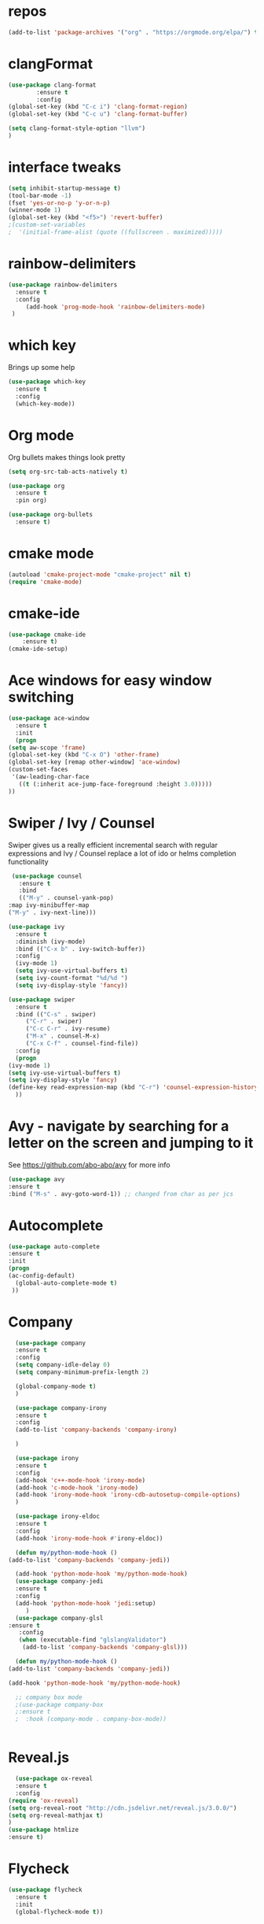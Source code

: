 #+STARTUP: overview 
#+PROPERTY: header-args :comments yes :results silent
* repos
 #+BEGIN_SRC emacs-lisp
  (add-to-list 'package-archives '("org" . "https://orgmode.org/elpa/") t)

 #+END_SRC
* clangFormat
 #+Begin_SRC emacs-lisp
   (use-package clang-format
	       :ensure t
	       :config
   (global-set-key (kbd "C-c i") 'clang-format-region)
   (global-set-key (kbd "C-c u") 'clang-format-buffer)

   (setq clang-format-style-option "llvm")
   )
 #+END_SRC
* interface tweaks
 #+BEGIN_SRC emacs-lisp
   (setq inhibit-startup-message t)
   (tool-bar-mode -1)
   (fset 'yes-or-no-p 'y-or-n-p)
   (winner-mode 1)
   (global-set-key (kbd "<f5>") 'revert-buffer)
   ;(custom-set-variables
   ;  '(initial-frame-alist (quote ((fullscreen . maximized)))))
 #+END_SRC

* rainbow-delimiters
 #+BEGIN_SRC emacs-lisp
   (use-package rainbow-delimiters
     :ensure t
     :config
        (add-hook 'prog-mode-hook 'rainbow-delimiters-mode)
    )

 #+END_SRC
* which key
  Brings up some help
  #+BEGIN_SRC emacs-lisp
  (use-package which-key
	:ensure t 
	:config
	(which-key-mode))
  #+END_SRC

* Org mode
  Org bullets makes things look pretty
  #+BEGIN_SRC emacs-lisp
	(setq org-src-tab-acts-natively t)

	(use-package org 
	  :ensure t
	  :pin org)

	(use-package org-bullets
	  :ensure t)  
  #+END_SRC

* cmake mode
  #+BEGIN_SRC emacs-lisp
    (autoload 'cmake-project-mode "cmake-project" nil t)
    (require 'cmake-mode)
  #+END_SRC

* cmake-ide
  #+BEGIN_SRC emacs-lisp
    (use-package cmake-ide
		:ensure t)
    (cmake-ide-setup)

  #+END_SRC
* Ace windows for easy window switching
  #+BEGIN_SRC emacs-lisp
    (use-package ace-window
      :ensure t
      :init
      (progn
	(setq aw-scope 'frame)
	(global-set-key (kbd "C-x O") 'other-frame)
	(global-set-key [remap other-window] 'ace-window)
	(custom-set-faces
	 '(aw-leading-char-face
	   ((t (:inherit ace-jump-face-foreground :height 3.0))))) 
	))
  #+END_SRC

  #+RESULTS:

* Swiper / Ivy / Counsel
  Swiper gives us a really efficient incremental search with regular expressions
  and Ivy / Counsel replace a lot of ido or helms completion functionality
  #+BEGIN_SRC emacs-lisp
     (use-package counsel
       :ensure t
       :bind
       (("M-y" . counsel-yank-pop)
	:map ivy-minibuffer-map
	("M-y" . ivy-next-line)))

    (use-package ivy
      :ensure t
      :diminish (ivy-mode)
      :bind (("C-x b" . ivy-switch-buffer))
      :config
      (ivy-mode 1)
      (setq ivy-use-virtual-buffers t)
      (setq ivy-count-format "%d/%d ")
      (setq ivy-display-style 'fancy))

    (use-package swiper
      :ensure t
      :bind (("C-s" . swiper)
	     ("C-r" . swiper)
	     ("C-c C-r" . ivy-resume)
	     ("M-x" . counsel-M-x)
	     ("C-x C-f" . counsel-find-file))
      :config
      (progn
	(ivy-mode 1)
	(setq ivy-use-virtual-buffers t)
	(setq ivy-display-style 'fancy)
	(define-key read-expression-map (kbd "C-r") 'counsel-expression-history)
      ))
  #+END_SRC

* Avy - navigate by searching for a letter on the screen and jumping to it
  See https://github.com/abo-abo/avy for more info
  #+BEGIN_SRC emacs-lisp
  (use-package avy
  :ensure t
  :bind ("M-s" . avy-goto-word-1)) ;; changed from char as per jcs
  #+END_SRC

* Autocomplete
  #+BEGIN_SRC emacs-lisp  :tangle no
     (use-package auto-complete 
     :ensure t
     :init
     (progn
     (ac-config-default)
       (global-auto-complete-mode t)
      ))
  #+END_SRC
* Company
 #+BEGIN_SRC emacs-lisp
       (use-package company
       :ensure t
       :config
       (setq company-idle-delay 0)
       (setq company-minimum-prefix-length 2)

       (global-company-mode t)
       )

       (use-package company-irony
       :ensure t
       :config 
       (add-to-list 'company-backends 'company-irony)

       )

       (use-package irony
       :ensure t
       :config
       (add-hook 'c++-mode-hook 'irony-mode)
       (add-hook 'c-mode-hook 'irony-mode)
       (add-hook 'irony-mode-hook 'irony-cdb-autosetup-compile-options)
       )

       (use-package irony-eldoc
       :ensure t
       :config
       (add-hook 'irony-mode-hook #'irony-eldoc))

       (defun my/python-mode-hook ()
	 (add-to-list 'company-backends 'company-jedi))

       (add-hook 'python-mode-hook 'my/python-mode-hook)
       (use-package company-jedi
	   :ensure t
	   :config
	   (add-hook 'python-mode-hook 'jedi:setup)
	      )
       (use-package company-glsl
	 :ensure t
	    :config
	    (when (executable-find "glslangValidator")
	     (add-to-list 'company-backends 'company-glsl)))

       (defun my/python-mode-hook ()
	 (add-to-list 'company-backends 'company-jedi))

	 (add-hook 'python-mode-hook 'my/python-mode-hook)

       ;; company box mode
       ;(use-package company-box
       ;:ensure t
       ;  :hook (company-mode . company-box-mode)) 


 #+END_SRC

* Reveal.js
  #+BEGIN_SRC emacs-lisp  :tangle no
      (use-package ox-reveal
      :ensure t
      :config
	(require 'ox-reveal)
	(setq org-reveal-root "http://cdn.jsdelivr.net/reveal.js/3.0.0/")
	(setq org-reveal-mathjax t)
	)
	(use-package htmlize
	:ensure t)
  #+END_SRC  
* Flycheck
  #+BEGIN_SRC emacs-lisp
    (use-package flycheck
      :ensure t
      :init
      (global-flycheck-mode t))
  #+END_SRC
* Python
  #+BEGIN_SRC emacs-lisp

        (setq py-python-command "python3")
        (setq python-shell-interpreter "python3")
 

            (use-package elpy
            :ensure t
            :config 
            (elpy-enable))

        (use-package virtualenvwrapper
          :ensure t
          :config
          (venv-initialize-interactive-shells)
          (venv-initialize-eshell))

  #+END_SRC
* Yasnippet
  #+BEGIN_SRC emacs-lisp
    (use-package yasnippet
      :ensure t
      :init
        (yas-global-mode 1))

;    (use-package yasnippet-snippets
;      :ensure t)
  #+END_SRC

  #+RESULTS:

* Undo Tree
  #+BEGIN_SRC emacs-lisp
    (use-package undo-tree
      :ensure t
      :init
      (global-undo-tree-mode))
  #+END_SRC
* Better Shell
 #+BEGIN_SRC emacs-lisp :tangle no
   (use-package better-shell
       :ensure t
       :bind (("C-\"" . better-shell-shell)
	      ("C-:" . better-shell-remote-open)))
 #+END_SRC
* c++
 #+BEGIN_SRC emacs-lisp
   (use-package ggtags
   :ensure t
   :config 
   (add-hook 'c-mode-common-hook
	     (lambda ()
	       (when (derived-mode-p 'c-mode 'c++-mode 'java-mode)
		 (ggtags-mode 1))))
   )

 #+END_SRC

* Dumb jump
 #+BEGIN_SRC emacs-lisp

   (use-package dumb-jump
     :bind (("M-g o" . dumb-jump-go-other-window)
	    ("M-g j" . dumb-jump-go)
	    ("M-g x" . dumb-jump-go-prefer-external)
	    ("M-g z" . dumb-jump-go-prefer-external-other-window))
     :config 
     ;; (setq dumb-jump-selector 'ivy) ;; (setq dumb-jump-selector 'helm)
   :init
   (dumb-jump-mode)
     :ensure
   )
 #+END_SRC
* Treemacs
 #+BEGIN_SRC emacs-lisp
   (use-package treemacs
       :ensure t
       :defer t
       :config
       (progn

	 (setq treemacs-follow-after-init          t
	       treemacs-width                      35
	       treemacs-indentation                2
	       treemacs-git-integration            t
	       treemacs-collapse-dirs              3
	       treemacs-silent-refresh             nil
	       treemacs-change-root-without-asking nil
	       treemacs-sorting                    'alphabetic-desc
	       treemacs-show-hidden-files          t
	       treemacs-never-persist              nil
	       treemacs-is-never-other-window      nil
	       treemacs-goto-tag-strategy          'refetch-index)

	 (treemacs-follow-mode t)
	 (treemacs-filewatch-mode t))
       :bind
       (:map global-map
	     ([f8]        . treemacs-toggle)
	     ([f9]        . treemacs-projectile-toggle)
	     ("<C-M-tab>" . treemacs-toggle)
	     ("M-0"       . treemacs-select-window)
	     ("C-c 1"     . treemacs-delete-other-windows)
	   ))
     (use-package treemacs-projectile
       :defer t
       :ensure t
       :config
       (setq treemacs-header-function #'treemacs-projectile-create-header)
   )

 #+END_SRC

* auto-yasnippet
 #+BEGIN_SRC emacs-lisp
   (use-package auto-yasnippet
   :ensure t)
 #+END_SRC

* Easy kill
 #+BEGIN_SRC emacs-lisp
   (use-package easy-kill
     :ensure t
     :config
     (global-set-key [remap kill-ring-save] #'easy-kill)
     (global-set-key [remap mark-sexp] #'easy-mark))

 #+END_SRC

* Word stuff
 #+BEGIN_SRC emacs-lisp
   (use-package dictionary
     :ensure t)

   (use-package synosaurus
     :ensure t)
  #+END_SRC
